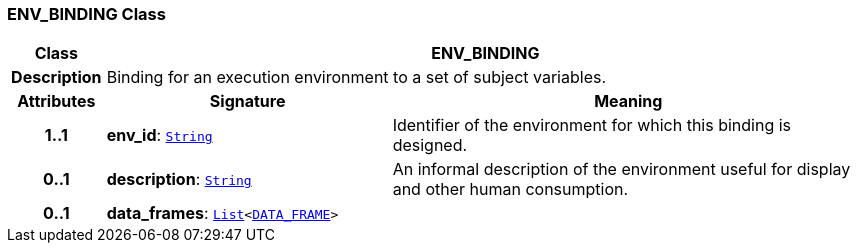 === ENV_BINDING Class

[cols="^1,3,5"]
|===
h|*Class*
2+^h|*ENV_BINDING*

h|*Description*
2+a|Binding for an execution environment to a set of subject variables.

h|*Attributes*
^h|*Signature*
^h|*Meaning*

h|*1..1*
|*env_id*: `link:/releases/BASE/{base_release}/foundation_types.html#_string_class[String^]`
a|Identifier of the environment for which this binding is designed.

h|*0..1*
|*description*: `link:/releases/BASE/{base_release}/foundation_types.html#_string_class[String^]`
a|An informal description of the environment useful for display and other human consumption.

h|*0..1*
|*data_frames*: `link:/releases/BASE/{base_release}/foundation_types.html#_list_class[List^]<<<_data_frame_class,DATA_FRAME>>>`
a|
|===
